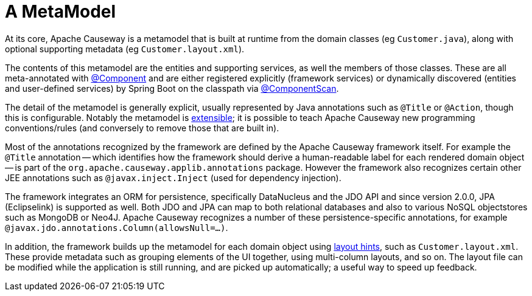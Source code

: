 [[metamodel]]
= A MetaModel

:Notice: Licensed to the Apache Software Foundation (ASF) under one or more contributor license agreements. See the NOTICE file distributed with this work for additional information regarding copyright ownership. The ASF licenses this file to you under the Apache License, Version 2.0 (the "License"); you may not use this file except in compliance with the License. You may obtain a copy of the License at. http://www.apache.org/licenses/LICENSE-2.0 . Unless required by applicable law or agreed to in writing, software distributed under the License is distributed on an "AS IS" BASIS, WITHOUT WARRANTIES OR  CONDITIONS OF ANY KIND, either express or implied. See the License for the specific language governing permissions and limitations under the License.
:page-partial:


At its core, Apache Causeway is a metamodel that is built at runtime from the domain classes (eg `Customer.java`), along with optional supporting metadata (eg `Customer.layout.xml`).

The contents of this metamodel are the entities and supporting services, as well the members of those classes.
These are all meta-annotated with link:https://docs.spring.io/spring-framework/docs/current/javadoc-api/org/springframework/stereotype/Component.html[@Component] and are either registered explicitly (framework services) or dynamically discovered (entities and user-defined services) by Spring Boot on the classpath via link:https://docs.spring.io/spring/docs/current/javadoc-api/org/springframework/context/annotation/ComponentScan.html[@ComponentScan].

The detail of the metamodel is generally explicit, usually represented by Java annotations such as `@Title` or `@Action`, though this is configurable.
Notably the metamodel is xref:userguide:btb:programming-model.adoc[extensible]; it is possible to teach Apache Causeway new programming conventions/rules (and conversely to remove those that are built in).

Most of the annotations recognized by the framework are defined by the Apache Causeway framework itself.
For example the `@Title` annotation -- which identifies how the framework should derive a human-readable label for each rendered domain object -- is part of the `org.apache.causeway.applib.annotations` package.
However the framework also recognizes certain other JEE annotations such as `@javax.inject.Inject` (used for dependency injection).

The framework integrates an ORM for persistence, specifically DataNucleus and the JDO API and since version 2.0.0, JPA (Eclipselink) is supported as well.
Both JDO and JPA can map to both relational databases and also to various NoSQL objectstores such as MongoDB or Neo4J.
Apache Causeway recognizes a number of these persistence-specific annotations, for example `@javax.jdo.annotations.Column(allowsNull=...)`.

In addition, the framework builds up the metamodel for each domain object using xref:userguide:ROOT:ui-layout-and-hints.adoc#object-layout[layout hints], such as `Customer.layout.xml`.
These provide metadata such as grouping elements of the UI together, using multi-column layouts, and so on.
The layout file can be modified while the application is still running, and are picked up automatically; a useful way to speed up feedback.



